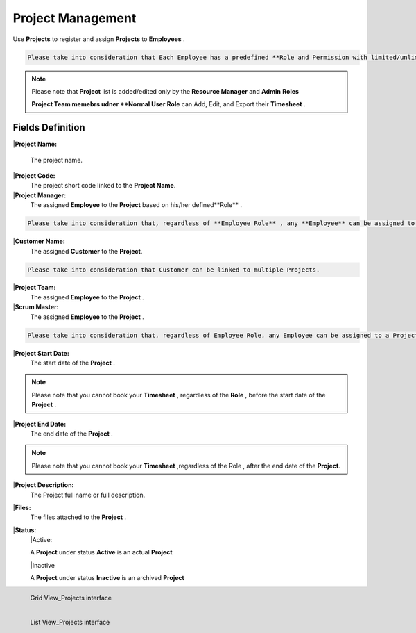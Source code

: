 Project Management
===================================

Use **Projects** to register and assign **Projects** to **Employees** .

.. code-block:: console

   Please take into consideration that Each Employee has a predefined **Role and Permission with limited/unlimited CRUD actions to perform on Projects data. 

.. note::
    
   Please note that **Project** list is added/edited only by  the **Resource Manager** and **Admin** **Roles**

   **Project Team memebrs udner **Normal User** **Role** can Add, Edit, and Export their **Timesheet** .

Fields Definition
-------------------

|**Project Name:**

  The project name.

|**Project Code:**
    The project short code linked to the **Project Name**.

|**Project Manager:**
    The assigned **Employee** to the **Project** based on his/her defined**Role** .

.. code-block:: console

   Please take into consideration that, regardless of **Employee Role** , any **Employee** can be assigned to a **Project** as a **Project Manager**


|**Customer Name:**
     The assigned **Customer** to the **Project**.

.. code-block:: console

   Please take into consideration that Customer can be linked to multiple Projects.

|**Project Team:**
     The assigned **Employee** to the **Project** .

|**Scrum Master:**
     The assigned **Employee** to the **Project** .

.. code-block:: console

   Please take into consideration that, regardless of Employee Role, any Employee can be assigned to a Project as a Project Manager.


|**Project Start Date:**
     The start date of the **Project** . 

.. note::
    
   Please note that you cannot book your **Timesheet** , regardless of the **Role** , before the start date of the **Project** .

|**Project End Date:**
     The end date of the **Project** . 

.. note::
    
   Please note that you cannot book your **Timesheet** ,regardless of the Role , after the end date of the **Project**.

|**Project Description:**
     The Project full name or full description.

|**Files:**
     The files attached to the **Project** . 

|**Status:**
      |Active:

      A **Project** under status **Active** is an actual **Project**

      |Inactive

      A **Project** under status **Inactive** is an archived **Project**


.. figure:: _static/image/gridviewproject.png
   :align: left

   Grid View_Projects interface

.. figure:: _static/image/listviewprojects.png
   :align: left

   List View_Projects interface



